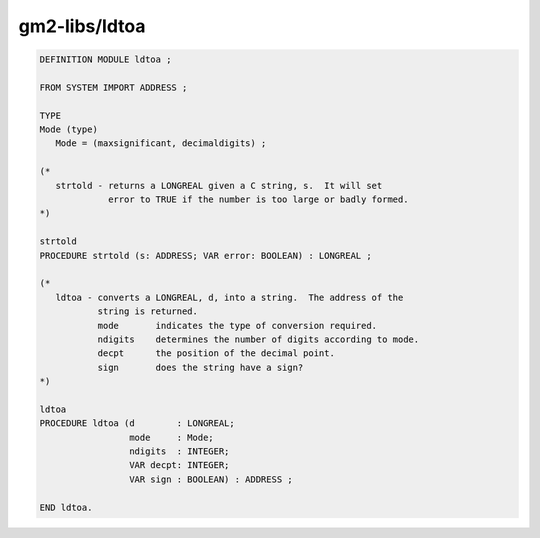 .. _gm2-libs-ldtoa:

gm2-libs/ldtoa
^^^^^^^^^^^^^^

.. code-block:: modula2

  DEFINITION MODULE ldtoa ;

  FROM SYSTEM IMPORT ADDRESS ;

  TYPE
  Mode (type)
     Mode = (maxsignificant, decimaldigits) ;

  (*
     strtold - returns a LONGREAL given a C string, s.  It will set
               error to TRUE if the number is too large or badly formed.
  *)

  strtold
  PROCEDURE strtold (s: ADDRESS; VAR error: BOOLEAN) : LONGREAL ;

  (*
     ldtoa - converts a LONGREAL, d, into a string.  The address of the
             string is returned.
             mode       indicates the type of conversion required.
             ndigits    determines the number of digits according to mode.
             decpt      the position of the decimal point.
             sign       does the string have a sign?
  *)

  ldtoa
  PROCEDURE ldtoa (d        : LONGREAL;
                   mode     : Mode;
                   ndigits  : INTEGER;
                   VAR decpt: INTEGER;
                   VAR sign : BOOLEAN) : ADDRESS ;

  END ldtoa.

